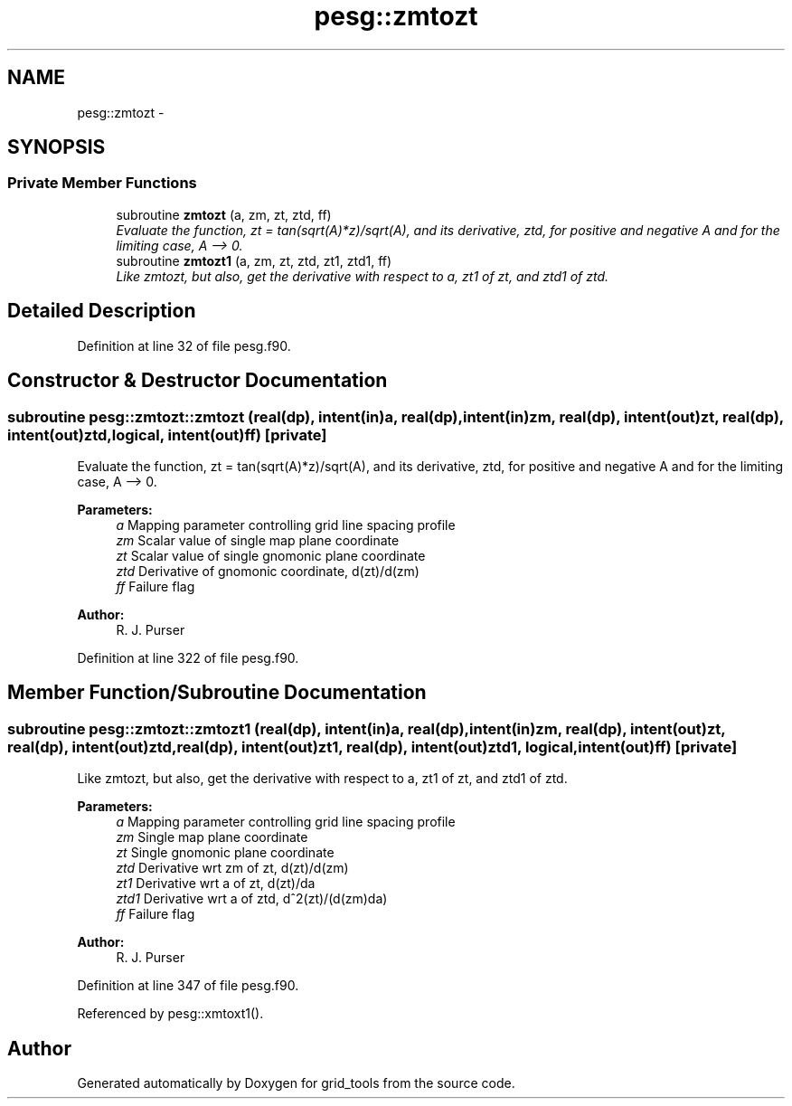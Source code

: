 .TH "pesg::zmtozt" 3 "Thu Jun 3 2021" "Version 1.4.0" "grid_tools" \" -*- nroff -*-
.ad l
.nh
.SH NAME
pesg::zmtozt \- 
.SH SYNOPSIS
.br
.PP
.SS "Private Member Functions"

.in +1c
.ti -1c
.RI "subroutine \fBzmtozt\fP (a, zm, zt, ztd, ff)"
.br
.RI "\fIEvaluate the function, zt = tan(sqrt(A)*z)/sqrt(A), and its derivative, ztd, for positive and negative A and for the limiting case, A --> 0\&. \fP"
.ti -1c
.RI "subroutine \fBzmtozt1\fP (a, zm, zt, ztd, zt1, ztd1, ff)"
.br
.RI "\fILike zmtozt, but also, get the derivative with respect to a, zt1 of zt, and ztd1 of ztd\&. \fP"
.in -1c
.SH "Detailed Description"
.PP 
Definition at line 32 of file pesg\&.f90\&.
.SH "Constructor & Destructor Documentation"
.PP 
.SS "subroutine pesg::zmtozt::zmtozt (real(dp), intent(in)a, real(dp), intent(in)zm, real(dp), intent(out)zt, real(dp), intent(out)ztd, logical, intent(out)ff)\fC [private]\fP"

.PP
Evaluate the function, zt = tan(sqrt(A)*z)/sqrt(A), and its derivative, ztd, for positive and negative A and for the limiting case, A --> 0\&. 
.PP
\fBParameters:\fP
.RS 4
\fIa\fP Mapping parameter controlling grid line spacing profile 
.br
\fIzm\fP Scalar value of single map plane coordinate 
.br
\fIzt\fP Scalar value of single gnomonic plane coordinate 
.br
\fIztd\fP Derivative of gnomonic coordinate, d(zt)/d(zm) 
.br
\fIff\fP Failure flag 
.RE
.PP
\fBAuthor:\fP
.RS 4
R\&. J\&. Purser 
.RE
.PP

.PP
Definition at line 322 of file pesg\&.f90\&.
.SH "Member Function/Subroutine Documentation"
.PP 
.SS "subroutine pesg::zmtozt::zmtozt1 (real(dp), intent(in)a, real(dp), intent(in)zm, real(dp), intent(out)zt, real(dp), intent(out)ztd, real(dp), intent(out)zt1, real(dp), intent(out)ztd1, logical, intent(out)ff)\fC [private]\fP"

.PP
Like zmtozt, but also, get the derivative with respect to a, zt1 of zt, and ztd1 of ztd\&. 
.PP
\fBParameters:\fP
.RS 4
\fIa\fP Mapping parameter controlling grid line spacing profile 
.br
\fIzm\fP Single map plane coordinate 
.br
\fIzt\fP Single gnomonic plane coordinate 
.br
\fIztd\fP Derivative wrt zm of zt, d(zt)/d(zm) 
.br
\fIzt1\fP Derivative wrt a of zt, d(zt)/da 
.br
\fIztd1\fP Derivative wrt a of ztd, d^2(zt)/(d(zm)da) 
.br
\fIff\fP Failure flag 
.RE
.PP
\fBAuthor:\fP
.RS 4
R\&. J\&. Purser 
.RE
.PP

.PP
Definition at line 347 of file pesg\&.f90\&.
.PP
Referenced by pesg::xmtoxt1()\&.

.SH "Author"
.PP 
Generated automatically by Doxygen for grid_tools from the source code\&.

